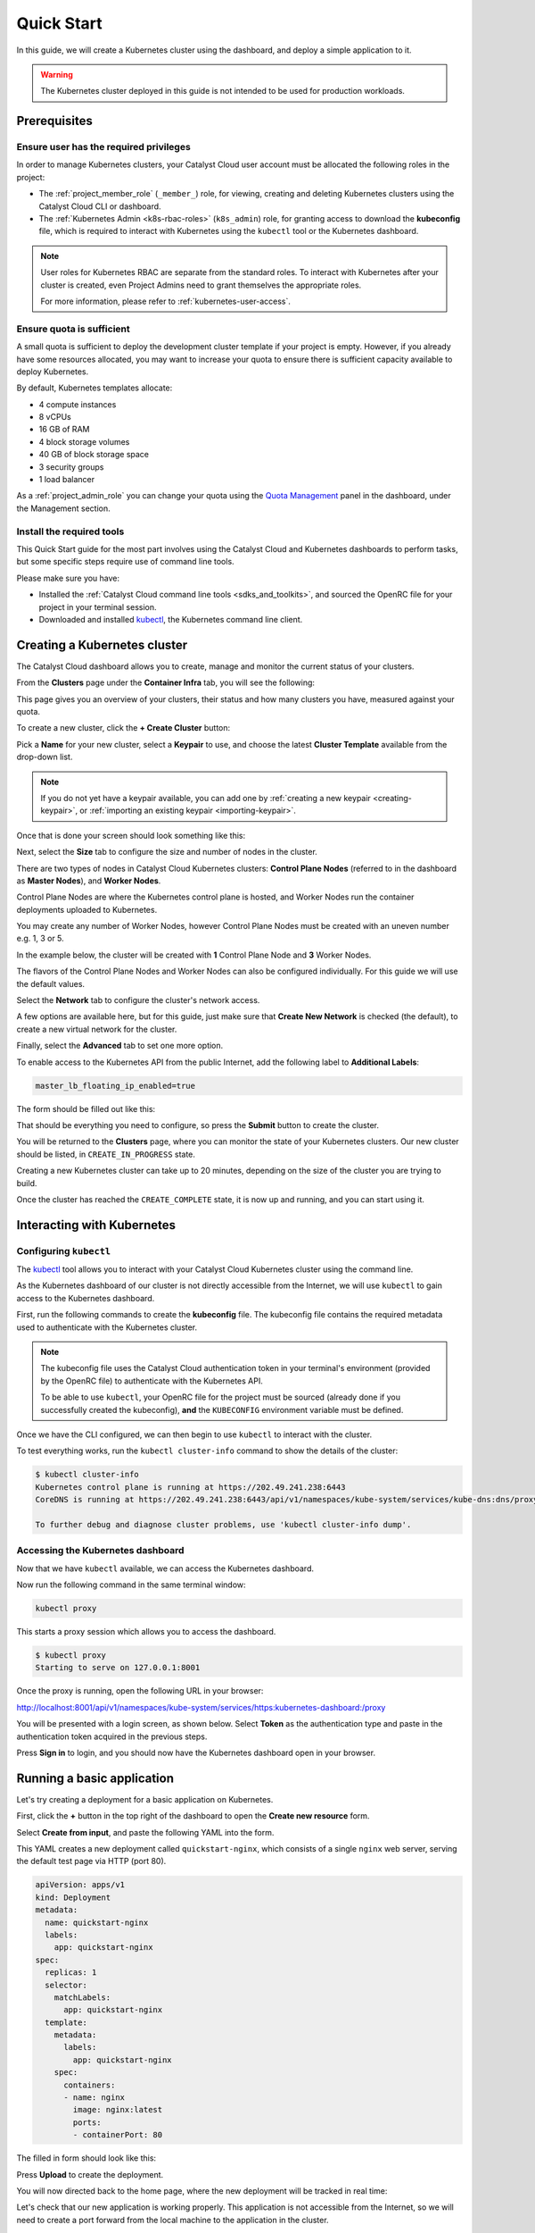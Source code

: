 
.. _k8s-quickstart:

###########
Quick Start
###########

In this guide, we will create a Kubernetes cluster using the dashboard,
and deploy a simple application to it.

.. warning::

  The Kubernetes cluster deployed in this guide is not intended
  to be used for production workloads.


*************
Prerequisites
*************

Ensure user has the required privileges
=======================================

In order to manage Kubernetes clusters, your Catalyst Cloud user account
must be allocated the following roles in the project:

* The :ref:`project_member_role` (``_member_``) role, for viewing, creating and deleting
  Kubernetes clusters using the Catalyst Cloud CLI or dashboard.
* The :ref:`Kubernetes Admin <k8s-rbac-roles>` (``k8s_admin``) role, for granting
  access to download the **kubeconfig** file, which is required to interact
  with Kubernetes using the ``kubectl`` tool or the Kubernetes dashboard.

.. note::

  User roles for Kubernetes RBAC are separate from the standard roles.
  To interact with Kubernetes after your cluster is created,
  even Project Admins need to grant themselves the appropriate roles.

  For more information, please refer to :ref:`kubernetes-user-access`.

Ensure quota is sufficient
==========================

A small quota is sufficient to deploy the development cluster template if your
project is empty. However, if you already have some resources allocated, you
may want to increase your quota to ensure there is sufficient capacity
available to deploy Kubernetes.

By default, Kubernetes templates allocate:

* 4 compute instances
* 8 vCPUs
* 16 GB of RAM
* 4 block storage volumes
* 40 GB of block storage space
* 3 security groups
* 1 load balancer

As a :ref:`project_admin_role` you can change your quota using the `Quota Management`_
panel in the dashboard, under the Management section.

.. _`Quota Management`: https://dashboard.catalystcloud.nz/management/quota/

.. _dashboard-cluster-creation:

Install the required tools
==========================

This Quick Start guide for the most part involves using the Catalyst Cloud and Kubernetes
dashboards to perform tasks, but some specific steps require use of command line tools.

Please make sure you have:

* Installed the :ref:`Catalyst Cloud command line tools <sdks_and_toolkits>`, and sourced
  the OpenRC file for your project in your terminal session.
* Downloaded and installed `kubectl <https://kubernetes.io/releases/download/#kubectl>`__,
  the Kubernetes command line client.

*****************************
Creating a Kubernetes cluster
*****************************

The Catalyst Cloud dashboard allows you to create, manage and monitor
the current status of your clusters.

From the **Clusters** page under the **Container Infra** tab, you
will see the following:

.. image:: _containers_assets/cluster-main-screen.png
    :align: center

This page gives you an overview of your clusters, their status and how many
clusters you have, measured against your quota.

To create a new cluster, click the **+ Create Cluster** button:

.. image:: _containers_assets/create-cluster.png
    :align: center

Pick a **Name** for your new cluster, select a **Keypair** to use, and choose the
latest **Cluster Template** available from the drop-down list.

.. note::

  If you do not yet have a keypair available, you can add one by
  :ref:`creating a new keypair <creating-keypair>`, or
  :ref:`importing an existing keypair <importing-keypair>`.

Once that is done your screen should look something like this:

.. image:: _containers_assets/quickstart-template-picked.png
    :align: center

Next, select the **Size** tab to configure the size and number of nodes in the cluster.

There are two types of nodes in Catalyst Cloud Kubernetes clusters:
**Control Plane Nodes** (referred to in the dashboard as **Master Nodes**), and **Worker Nodes**.

Control Plane Nodes are where the Kubernetes control plane is hosted,
and Worker Nodes run the container deployments uploaded to Kubernetes.

You may create any number of Worker Nodes, however Control Plane Nodes
must be created with an uneven number e.g. 1, 3 or 5.

In the example below, the cluster will be created with **1** Control Plane Node and **3** Worker Nodes.

The flavors of the Control Plane Nodes and Worker Nodes
can also be configured individually. For this guide we will use the default values.

.. image:: _containers_assets/quickstart-size.png
    :align: center

Select the **Network** tab to configure the cluster's network access.

A few options are available here, but for this guide, just make sure that
**Create New Network** is checked (the default), to create a new virtual network for the cluster.

.. image:: _containers_assets/quickstart-network.png
    :align: center

Finally, select the **Advanced** tab to set one more option.

To enable access to the Kubernetes API from the public Internet,
add the following label to **Additional Labels**:

.. code-block:: bash

  master_lb_floating_ip_enabled=true

The form should be filled out like this:

.. image:: _containers_assets/quickstart-advanced.png
    :align: center

That should be everything you need to configure,
so press the **Submit** button to create the cluster.

You will be returned to the **Clusters** page, where you can monitor the state
of your Kubernetes clusters. Our new cluster should be listed,
in ``CREATE_IN_PROGRESS`` state.

Creating a new Kubernetes cluster can take up to 20 minutes,
depending on the size of the cluster you are trying to build.

.. image:: _containers_assets/cluster-create-progress.png
    :align: center

Once the cluster has reached the ``CREATE_COMPLETE`` state, it is now up and running,
and you can start using it.

.. image:: _containers_assets/cluster-create-complete.png
    :align: center


***************************
Interacting with Kubernetes
***************************

.. _quickstart-configuring-kubectl:

Configuring ``kubectl``
=======================

The `kubectl <https://kubernetes.io/docs/reference/kubectl/kubectl>`__ tool allows you
to interact with your Catalyst Cloud Kubernetes cluster using the command line.

As the Kubernetes dashboard of our cluster is not directly accessible from the Internet,
we will use ``kubectl`` to gain access to the Kubernetes dashboard.

First, run the following commands to create the **kubeconfig** file.
The kubeconfig file contains the required metadata used to authenticate
with the Kubernetes cluster.

.. tabs::

    .. group-tab:: Linux / macOS

      .. note::

        In the below examples, the kubeconfig file will be created in the current folder
        of your terminal session.

        If you wish to save the configuration to a different location, replace ``$(pwd)``
        with your preferred destination folder.

      The following command will create the kubeconfig in the target directory
      with the filename ``config``.

      .. code-block:: bash

        openstack coe cluster config quickstart-cluster --use-keystone --dir "$(pwd)"

      Now export the ``KUBECONFIG`` environment variable, to configure ``kubectl``
      to connect to your cluster.

      .. code-block:: bash

        export KUBECONFIG="$(pwd)/config"

    .. group-tab:: Windows (PowerShell)

      .. note::

        In the below examples, the kubeconfig file will be created in the current folder
        of your terminal session.

        If you wish to save the configuration to a different location, replace ``$pwd``
        with your preferred destination folder.

      The following command will create the kubeconfig in the target directory
      with the filename ``config``.

      .. code-block:: powershell

        openstack coe cluster config quickstart-cluster --use-keystone --dir $pwd

      Now define the ``KUBECONFIG`` environment variable, to configure ``kubectl``
      to connect to your cluster.

      .. code-block:: powershell

        $Env:KUBECONFIG = $pwd\config

    .. group-tab:: Windows (Command Prompt)

      .. note::

        In the below examples, the kubeconfig file will be created in the current folder
        of your terminal session.

        If you wish to save the configuration to a different location, replace ``%cd%``
        with your preferred destination folder.

      The following command will create the kubeconfig in the target directory
      with the filename ``config``.

      .. code-block:: bat

        openstack coe cluster config quickstart-cluster --use-keystone --dir %cd%

      Now define the ``KUBECONFIG`` environment variable, to configure ``kubectl``
      to connect to your cluster.

      .. code-block:: bat

        set KUBECONFIG=%cd%\config

.. note::

  The kubeconfig file uses the Catalyst Cloud authentication token in your terminal's environment
  (provided by the OpenRC file) to authenticate with the Kubernetes API.

  To be able to use ``kubectl``, your OpenRC file for the project must be sourced
  (already done if you successfully created the kubeconfig),
  **and** the ``KUBECONFIG`` environment variable must be defined.

Once we have the CLI configured, we can then begin to use ``kubectl`` to interact with the
cluster.

To test everything works, run the ``kubectl cluster-info`` command to
show the details of the cluster:

.. code-block:: console

  $ kubectl cluster-info
  Kubernetes control plane is running at https://202.49.241.238:6443
  CoreDNS is running at https://202.49.241.238:6443/api/v1/namespaces/kube-system/services/kube-dns:dns/proxy

  To further debug and diagnose cluster problems, use 'kubectl cluster-info dump'.

Accessing the Kubernetes dashboard
==================================

Now that we have ``kubectl`` available, we can access the Kubernetes dashboard.

.. tabs::

    .. group-tab:: Linux / macOS

      In the currently open terminal (with your OpenRC file sourced), run the following command
      to fetch the authentication token from the environment, and copy it to the clipboard.

      We will use this once the dashboard is open.

      .. code-block:: bash

        echo $OS_TOKEN

    .. group-tab:: Windows (PowerShell)

      In the currently open terminal (with your OpenRC file sourced), run the following command
      to fetch the authentication token from the environment, and copy it to the clipboard.

      We will use this once the dashboard is open.

      .. code-block:: powershell

        echo $Env:OS_TOKEN

    .. group-tab:: Windows (Command Prompt)

      In the currently open terminal (with your OpenRC file sourced), run the following command
      to fetch the authentication token from the environment, and copy it to the clipboard.

      We will use this once the dashboard is open.

      .. code-block:: bat

        echo %OS_TOKEN%

Now run the following command in the same terminal window:

.. code-block:: bash

  kubectl proxy

This starts a proxy session which allows you to access the dashboard.

.. code-block:: console

  $ kubectl proxy
  Starting to serve on 127.0.0.1:8001

Once the proxy is running, open the following URL in your browser:

http://localhost:8001/api/v1/namespaces/kube-system/services/https:kubernetes-dashboard:/proxy

You will be presented with a login screen, as shown below. Select
**Token** as the authentication type and paste in the authentication token
acquired in the previous steps.

.. image:: _containers_assets/kubernetes_dashboard_login.png
    :align: center

Press **Sign in** to login, and you should now have the Kubernetes dashboard open in your browser.

.. image:: _containers_assets/kubernetes_dashboard1.png
   :align: center

.. _simple_lb_deployment:

***************************
Running a basic application
***************************

Let's try creating a deployment for a basic application on Kubernetes.

First, click the **+** button in the top right of the dashboard
to open the **Create new resource** form.

.. image:: _containers_assets/kubernetes-create-new-resource-button.png
   :align: center

Select **Create from input**, and paste the following YAML into the form.

This YAML creates a new deployment called ``quickstart-nginx``,
which consists of a single ``nginx`` web server, serving the default test page via HTTP (port 80).

.. code-block:: yaml

  apiVersion: apps/v1
  kind: Deployment
  metadata:
    name: quickstart-nginx
    labels:
      app: quickstart-nginx
  spec:
    replicas: 1
    selector:
      matchLabels:
        app: quickstart-nginx
    template:
      metadata:
        labels:
          app: quickstart-nginx
      spec:
        containers:
        - name: nginx
          image: nginx:latest
          ports:
          - containerPort: 80

The filled in form should look like this:

.. image:: _containers_assets/kubernetes-create-new-resource-page.png
   :align: center

Press **Upload** to create the deployment.

You will now directed back to the home page, where the new deployment
will be tracked in real time:

.. image:: _containers_assets/kubernetes-create-new-resource-complete.png
   :align: center

Let's check that our new application is working properly.
This application is not accessible from the Internet, so we will need to
create a port forward from the local machine to the application in the cluster.

Since the terminal window we have been using is currently running the
``kubectl proxy`` command for the Kubernetes dashboard,
open a new terminal window.
Make sure to source your OpenRC file, and set the ``KUBECONFIG``
environment variable (as shown in :ref:`quickstart-configuring-kubectl`).

Then, run the following command to create the port forward to the application:

.. code-block:: bash

  kubectl port-forward deployment/quickstart-nginx 8888:80

This maps port 80 from the application to port 8888 on the local machine.

.. code-block:: console

  $ kubectl port-forward deployment/quickstart-nginx 8888:80
  Forwarding from 127.0.0.1:8888 -> 80
  Forwarding from [::1]:8888 -> 80

You should now be able to open the following URL and access the application:

http://localhost:8888

If the following page is returned, congratulations!
Your first deployment on a Catalyst Cloud Kubernetes cluster is working correctly.

.. image:: _containers_assets/nginx-test-page.png
   :align: center
